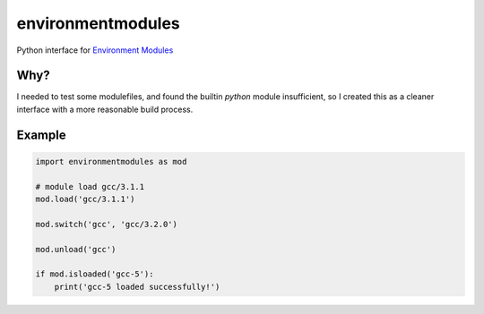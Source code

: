 ==================
environmentmodules
==================

Python interface for `Environment Modules`_


Why?
----

I needed to test some modulefiles, and found the builtin `python` module
insufficient, so I created this as a cleaner interface with a more
reasonable build process.

Example
-------


.. code:: python

    import environmentmodules as mod
    
    # module load gcc/3.1.1
    mod.load('gcc/3.1.1')
    
    mod.switch('gcc', 'gcc/3.2.0')
    
    mod.unload('gcc')

    if mod.isloaded('gcc-5'):
        print('gcc-5 loaded successfully!')


.. _Environment Modules: https://github.com/cea-hpc/modules

